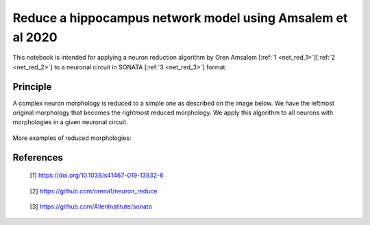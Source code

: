 ###########################################################
Reduce a hippocampus network model using Amsalem et al 2020
###########################################################


This notebook is intended for applying a neuron reduction algorithm by Oren
Amsalem [:ref:`1 <net_red_1>`][:ref:`2 <net_red_2>`] to a neuronal circuit in 
SONATA [:ref:`3 <net_red_3>`] format.

Principle
---------
A complex neuron morphology is reduced to a simple one as described on the image
below. We have the leftmost original morphology that becomes the rightmost
reduced morphology. We apply this algorithm to all neurons with morphologies
in a given neuronal circuit.

      .. image:: images/principle.png

More examples of reduced morphologies:

      .. image:: images/examples.png

References
----------
.. _net_red_1:

    [1] https://doi.org/10.1038/s41467-019-13932-6

.. _net_red_2:

    [2] https://github.com/orena1/neuron_reduce

.. _net_red_3:

    [3] https://github.com/AllenInstitute/sonata
